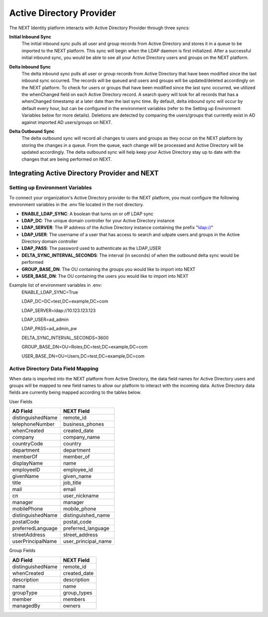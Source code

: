 =========================
Active Directory Provider
=========================

The NEXT Identity platform interacts with Active Directory Provider through three syncs:

**Initial Inbound Sync**
    The initial inbound sync pulls all user and group records from Active Directory and stores it in a queue to be imported 
    to the NEXT platform. This sync will begin when the LDAP daemon is first initialized. After a successful initial inbound
    sync, you would be able to see all your Active Directory users and groups on the NEXT platform.

..

**Delta Inbound Sync**
    The delta inbound sync pulls all user or group records from Active Directory that have been modified since the last 
    inbound sync occurred. The records will be queued and users and groups will be updated/deleted accordingly on the NEXT platform. 
    To check for users or groups that have been modified since the last sync occurred, we utilized the whenChanged field on each 
    Active Directory record. A search query will look for all records that has a whenChanged timestamp at a later date than the 
    last sync time. By default, delta inbound sync will occur by default every hour, but can be configured in the environment 
    variables (refer to the Setting up Environment Variables below for more details). Deletions are detected by comparing the
    users/groups that currently exist in AD against imported AD users/groups on NEXT.

..

**Delta Outbound Sync**
    The delta outbound sync will record all changes to users and groups as they occur on the NEXT platform by storing the changes 
    in a queue. From the queue, each change will be processed and Active Directory will be updated accordingly. The delta outbound
    sync will help keep your Active Directory stay up to date with the changes that are being performed on NEXT.

Integrating Active Directory Provider and NEXT
==============================================

Setting up Environment Variables
--------------------------------
To connect your organization's Active Directory provider to the NEXT platform, you must configure the following environment variables 
in the .env file located in the root directory.

* **ENABLE_LDAP_SYNC**: A boolean that turns on or off LDAP sync
* **LDAP_DC**: The unique domain controller for your Active Directory instance 
* **LDAP_SERVER**: The IP address of the Active Directory instance containing the prefix "ldap://"
* **LDAP_USER**: The username of a user that has access to search and udpate users and groups in the Active Directory domain controller
* **LDAP_PASS**: The password used to authenticate as the LDAP_USER
* **DELTA_SYNC_INTERVAL_SECONDS**: The interval (in seconds) of when the outbound delta sync would be performed 
* **GROUP_BASE_DN**: The OU containing the groups you would like to import into NEXT
* **USER_BASE_DN**: The OU containing the users you would like to import into NEXT

Example list of environment variables in .env:
    ENABLE_LDAP_SYNC=True

    LDAP_DC=DC=test,DC=example,DC=com

    LDAP_SERVER=ldap://10.123.123.123

    LDAP_USER=ad_admin

    LDAP_PASS=ad_admin_pw

    DELTA_SYNC_INTERVAL_SECONDS=3600

    GROUP_BASE_DN=OU=Roles,DC=test,DC=example,DC=com

    USER_BASE_DN=OU=Users,DC=test,DC=example,DC=com

Active Directory Data Field Mapping
-----------------------------------
When data is imported into the NEXT platform from Active Directory, the data field names for Active Directory users and groups will be 
mapped to new field names to allow our platform to interact with the incoming data. Active Directory data fields are currently being 
mapped according to the tables below.

User Fields

+---------------------+----------------------+
|      AD Field       |     NEXT Field       |
+=====================+======================+
| distinguishedName   | remote_id            |
+---------------------+----------------------+
| telephoneNumber     | business_phones      |
+---------------------+----------------------+
| whenCreated         | created_date         |
+---------------------+----------------------+
| company             | company_name         |
+---------------------+----------------------+
| countryCode         | country              |
+---------------------+----------------------+
| department          | department           |
+---------------------+----------------------+
| memberOf            | member_of            |
+---------------------+----------------------+
| displayName         | name                 |
+---------------------+----------------------+
| employeeID          | employee_id          |
+---------------------+----------------------+
| givenName           | given_name           |
+---------------------+----------------------+
| title               | job_title            |
+---------------------+----------------------+
| mail                | email                |
+---------------------+----------------------+
| cn                  | user_nickname        |
+---------------------+----------------------+
| manager             | manager              |
+---------------------+----------------------+
| mobilePhone         | mobile_phone         |
+---------------------+----------------------+
| distinguishedName   | distinguished_name   |
+---------------------+----------------------+
| postalCode          | postal_code          |
+---------------------+----------------------+
| preferredLanguage   | preferred_language   |
+---------------------+----------------------+
| streetAddress       | street_address       |
+---------------------+----------------------+
| userPrincipalName   | user_principal_name  |
+---------------------+----------------------+


Group Fields

+---------------------+----------------------+
|      AD Field       |     NEXT Field       |
+=====================+======================+
| distinguishedName   | remote_id            |
+---------------------+----------------------+
| whenCreated         | created_date         |
+---------------------+----------------------+
| description         | description          |
+---------------------+----------------------+
| name                | name                 |
+---------------------+----------------------+
| groupType           | group_types          |
+---------------------+----------------------+
| member              | members              |
+---------------------+----------------------+
| managedBy           | owners               |
+---------------------+----------------------+
